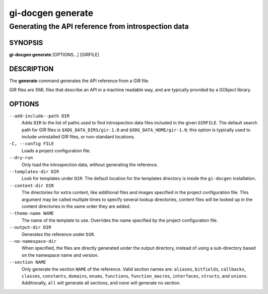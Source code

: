 .. SPDX-FileCopyrightText: 2021 GNOME Foundation
..
.. SPDX-License-Identifier: Apache-2.0 OR GPL-3.0-or-later

==================
gi-docgen generate
==================

Generating the API reference from introspection data
----------------------------------------------------

SYNOPSIS
========

**gi-docgen generate** [OPTIONS...] [GIRFILE]

DESCRIPTION
===========

The **generate** command generates the API reference from a GIR file.

GIR files are XML files that describe an API in a machine readable way,
and are typically provided by a GObject library.

OPTIONS
=======

``--add-include--path DIR``
  Adds ``DIR`` to the list of paths used to find introspection data
  files included in the given ``GIRFILE``. The default search path
  for GIR files is ``$XDG_DATA_DIRS/gir-1.0`` and ``$XDG_DATA_HOME/gir-1.0``;
  this option is typically used to include uninstalled GIR files, or
  non-standard locations.

``-C, --config FILE``
  Loads a project configuration file.

``--dry-run``
  Only load the introspection data, without generating the reference.

``--templates-dir DIR``
  Look for templates under ``DIR``. The default location for the
  templates directory is inside the ``gi-docgen`` installation.

``--content-dir DIR``
  The directories for extra content, like additional files and images
  specified in the project configuration file. This argument may be
  called multiple times to specify several lookup directories, content
  files will be looked up in the content directories in the
  same order they are added.

``--theme-name NAME``
  The name of the template to use. Overrides the name specified by
  the project configuration file.

``--output-dir DIR``
  Generates the reference under ``DIR``.

``--no-namespace-dir``
  When specified, the files are directly generated under the output
  directory, instead of using a sub-directory based on the namespace
  name and version.

``--section NAME``
  Only generate the section ``NAME`` of the reference. Valid section
  names are: ``aliases``, ``bitfields``, ``callbacks``, ``classes``,
  ``constants``, ``domains``, ``enums``, ``functions``, ``function_macros``,
  ``interfaces``, ``structs``, and ``unions``. Additionally, ``all``
  will generate all sections, and ``none`` will generate no section.
